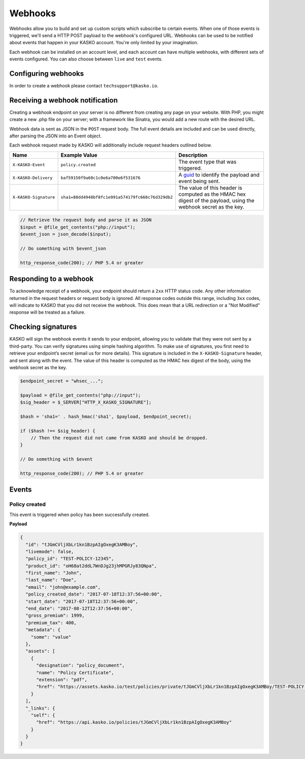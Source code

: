.. _keys:

Webhooks
========

Webhooks allow you to build and set up custom scripts which subscribe to certain events. When one of those events is
triggered, we'll send a HTTP POST payload to the webhook's configured URL. Webhooks can be used to be notified about
events that happen in your KASKO account. You're only limited by your imagination.

Each webhook can be installed on an account level, and each account can have multiple webhooks, with different sets of
events configured. You can also choose between ``live`` and ``test`` events.

Configuring webhooks
--------------------

In order to create a webhook please contact ``techsupport@kasko.io``.

Receiving a webhook notification
--------------------------------

Creating a webhook endpoint on your server is no different from creating any page on your website. With PHP, you might
create a new .php file on your server; with a framework like Sinatra, you would add a new route with the desired URL.

Webhook data is sent as JSON in the ``POST`` request body. The full event details are included and can be used directly,
after parsing the JSON into an Event object.

Each webhook request made by KASKO will additionally include request headers outlined below.

.. csv-table::
   :header: "Name", "Example Value", "Description"
   :widths: 20, 20, 80

   "``X-KASKO-Event``", "``policy.created``", "The event type that was triggered."
   "``X-KASKO-Delivery``", "``baf59150f9a60c1c0e6a700e6f531676``", "A `guid <https://en.wikipedia.org/wiki/Universally_unique_identifier>`_ to identify the payload and event being sent."
   "``X-KASKO-Signature``", "``sha1=88dd4948bf8fc1e991a574179fc668c76d329db2``", "The value of this header is computed as the HMAC hex digest of the payload, using the webhook secret as the key."

.. code:: php

    // Retrieve the request body and parse it as JSON
    $input = @file_get_contents("php://input");
    $event_json = json_decode($input);

    // Do something with $event_json

    http_response_code(200); // PHP 5.4 or greater

Responding to a webhook
-----------------------

To acknowledge receipt of a webhook, your endpoint should return a ``2xx`` HTTP status code. Any other information
returned in the request headers or request body is ignored. All response codes outside this range, including ``3xx``
codes, will indicate to KASKO that you did not receive the webhook. This does mean that a URL redirection or a
"Not Modified" response will be treated as a failure.

Checking signatures
-------------------

KASKO will sign the webhook events it sends to your endpoint, allowing you to validate that they were not sent
by a third-party. You can verify signatures using simple hashing algorithm. To make use of signatures, you first
need to retrieve your endpoint’s secret (email us for more details). This signature is included in the
``X-KASKO-Signature`` header, and sent along with the event. The value of this header is computed as the HMAC hex
digest of the body, using the webhook secret as the key.

.. code:: php

    $endpoint_secret = "whsec_...";

    $payload = @file_get_contents("php://input");
    $sig_header = $_SERVER["HTTP_X_KASKO_SIGNATURE"];

    $hash = 'sha1=' . hash_hmac('sha1', $payload, $endpoint_secret);

    if ($hash !== $sig_header) {
        // Then the request did not came from KASKO and should be dropped.
    }

    // Do something with $event

    http_response_code(200); // PHP 5.4 or greater


Events
------

Policy created
~~~~~~~~~~~~~~

This event is triggered when policy has been successfully created.

**Payload**

.. code:: javascript

    {
      "id": "tJGmCVljXbLr1kn1BzpAIgOxegK3AMBoy",
      "livemode": false,
      "policy_id": "TEST-POLICY-12345",
      "product_id": "oH68at2ddL7WnDJg23jhMPGRJy83QNpa",
      "first_name": "John",
      "last_name": "Doe",
      "email": "john@example.com",
      "policy_created_date": "2017-07-18T12:37:56+00:00",
      "start_date": "2017-07-18T12:37:56+00:00",
      "end_date": "2017-08-12T12:37:56+00:00",
      "gross_premium": 1999,
      "premium_tax": 400,
      "metadata": {
        "some": "value"
      },
      "assets": [
        {
          "designation": "policy_document",
          "name": "Policy Certificate",
          "extension": "pdf",
          "href": "https://assets.kasko.io/test/policies/private/tJGmCVljXbLr1kn1BzpAIgOxegK3AMBoy/TEST-POLICY-12345/Document.pdf"
        }
      ],
      "_links": {
        "self": {
          "href": "https://api.kasko.io/policies/tJGmCVljXbLr1kn1BzpAIgOxegK3AMBoy"
        }
      }
    }

